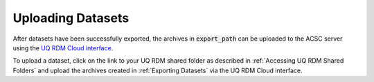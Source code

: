Uploading Datasets
==================

After datasets have been successfully exported, the archives in :code:`export_path` can be uploaded to the ACSC server using the `UQ RDM Cloud interface <https://cloud.rdm.uq.edu.au/>`_.

To upload a dataset, click on the link to your UQ RDM shared folder as described in :ref:`Accessing UQ RDM Shared Folders` and upload the archives created in :ref:`Exporting Datasets` via the UQ RDM Cloud interface.